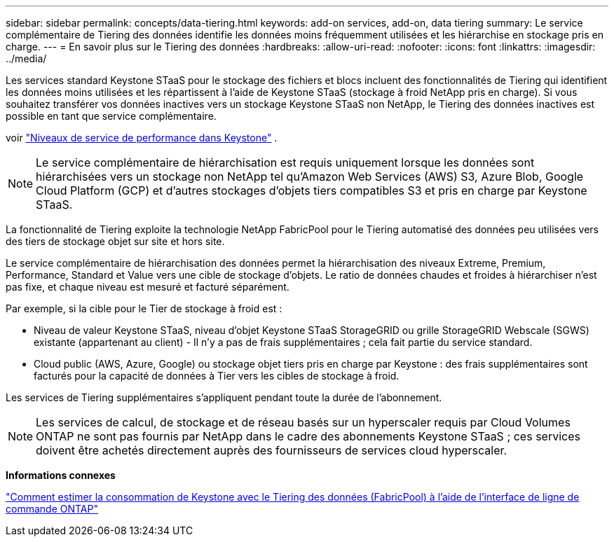 ---
sidebar: sidebar 
permalink: concepts/data-tiering.html 
keywords: add-on services, add-on, data tiering 
summary: Le service complémentaire de Tiering des données identifie les données moins fréquemment utilisées et les hiérarchise en stockage pris en charge. 
---
= En savoir plus sur le Tiering des données
:hardbreaks:
:allow-uri-read: 
:nofooter: 
:icons: font
:linkattrs: 
:imagesdir: ../media/


[role="lead"]
Les services standard Keystone STaaS pour le stockage des fichiers et blocs incluent des fonctionnalités de Tiering qui identifient les données moins utilisées et les répartissent à l'aide de Keystone STaaS (stockage à froid NetApp pris en charge). Si vous souhaitez transférer vos données inactives vers un stockage Keystone STaaS non NetApp, le Tiering des données inactives est possible en tant que service complémentaire.

voir link:../concepts/service-levels.html["Niveaux de service de performance dans Keystone"] .


NOTE: Le service complémentaire de hiérarchisation est requis uniquement lorsque les données sont hiérarchisées vers un stockage non NetApp tel qu'Amazon Web Services (AWS) S3, Azure Blob, Google Cloud Platform (GCP) et d'autres stockages d'objets tiers compatibles S3 et pris en charge par Keystone STaaS.

La fonctionnalité de Tiering exploite la technologie NetApp FabricPool pour le Tiering automatisé des données peu utilisées vers des tiers de stockage objet sur site et hors site.

Le service complémentaire de hiérarchisation des données permet la hiérarchisation des niveaux Extreme, Premium, Performance, Standard et Value vers une cible de stockage d'objets. Le ratio de données chaudes et froides à hiérarchiser n'est pas fixe, et chaque niveau est mesuré et facturé séparément.

Par exemple, si la cible pour le Tier de stockage à froid est :

* Niveau de valeur Keystone STaaS, niveau d'objet Keystone STaaS StorageGRID ou grille StorageGRID Webscale (SGWS) existante (appartenant au client) - Il n'y a pas de frais supplémentaires ; cela fait partie du service standard.
* Cloud public (AWS, Azure, Google) ou stockage objet tiers pris en charge par Keystone : des frais supplémentaires sont facturés pour la capacité de données à Tier vers les cibles de stockage à froid.


Les services de Tiering supplémentaires s'appliquent pendant toute la durée de l'abonnement.


NOTE: Les services de calcul, de stockage et de réseau basés sur un hyperscaler requis par Cloud Volumes ONTAP ne sont pas fournis par NetApp dans le cadre des abonnements Keystone STaaS ; ces services doivent être achetés directement auprès des fournisseurs de services cloud hyperscaler.

*Informations connexes*

link:https://kb.netapp.com/hybrid/Keystone/AIQ_Dashboard/How_to_approximate_Keystone_Consumption_with_Data_Tiering_(FabricPool)_through_the_ONTAP_cli["Comment estimer la consommation de Keystone avec le Tiering des données (FabricPool) à l'aide de l'interface de ligne de commande ONTAP"^]
